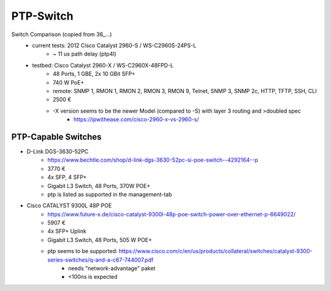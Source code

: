 PTP-Switch
==========


Switch Comparison (copied from 36_...)
    - current tests: 2012 Cisco Catalyst 2960-S / WS-C2960S-24PS-L
        - ~ 11 us path delay (ptp4l)
    - testbed: Cisco Catalyst 2960-X / WS-C2960X-48FPD-L
        - 48 Ports, 1 GBE, 2x 10 GBit SFP+
        - 740 W PoE+
        - remote: SNMP 1, RMON 1, RMON 2, RMON 3, RMON 9, Telnet, SNMP 3, SNMP 2c, HTTP, TFTP, SSH, CLI
        - 2500 €
        - -X version seems to be the newer Model (compared to -S) with layer 3 routing and >doubled spec
            - https://ipwithease.com/cisco-2960-x-vs-2960-s/

PTP-Capable Switches
--------------------
- D-Link DGS-3630-52PC
    - https://www.bechtle.com/shop/d-link-dgs-3630-52pc-si-poe-switch--4292164--p
    - 3770 €
    - 4x SFP, 4 SFP+
    - Gigabit L3 Switch, 48 Ports, 370W POE+
    - ptp is listed as supported in the management-tab
- Cisco CATALYST 9300L 48P POE
    - https://www.future-x.de/cisco-catalyst-9300l-48p-poe-switch-power-over-ethernet-p-6649022/
    - 5907 €
    - 4x SFP+ Uplink
    - Gigabit L3 Switch, 48 Ports, 505 W POE+
    - ptp seems to be supported: https://www.cisco.com/c/en/us/products/collateral/switches/catalyst-9300-series-switches/q-and-a-c67-744007.pdf
        - needs "network-advantage" paket
        - <100ns is expected
